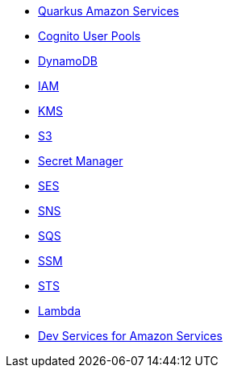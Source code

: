 * xref:index.adoc[Quarkus Amazon Services]
* xref:amazon-cognitouserpools.adoc[Cognito User Pools]
* xref:amazon-dynamodb.adoc[DynamoDB]
* xref:amazon-iam.adoc[IAM]
* xref:amazon-kms.adoc[KMS]
* xref:amazon-s3.adoc[S3]
* xref:amazon-secretsmanager.adoc[Secret Manager]
* xref:amazon-ses.adoc[SES]
* xref:amazon-sns.adoc[SNS]
* xref:amazon-sqs.adoc[SQS]
* xref:amazon-ssm.adoc[SSM]
* xref:amazon-sts.adoc[STS]
* xref:amazon-lambda.adoc[Lambda]
* xref:dev-services.adoc[Dev Services for Amazon Services]
